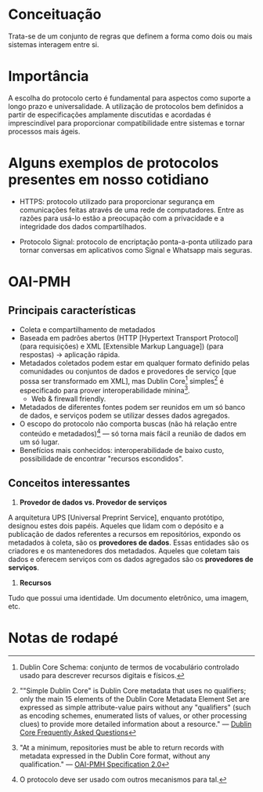 * Conceituação
Trata-se de um conjunto de regras que definem a forma como dois ou mais sistemas interagem entre si. 

* Importância
A escolha do protocolo certo é fundamental para aspectos como suporte a longo prazo e universalidade. A utilização de protocolos bem definidos a partir de especificações amplamente discutidas e acordadas é imprescindível para proporcionar compatibilidade entre sistemas e tornar processos mais ágeis.

* Alguns exemplos de protocolos presentes em nosso cotidiano
- HTTPS: protocolo utilizado para proporcionar segurança em comunicações feitas através de uma rede de computadores. Entre as razões para usá-lo estão a preocupação com a privacidade e a integridade dos dados compartilhados.

- Protocolo Signal: protocolo de encriptação ponta-a-ponta utilizado para tornar conversas em aplicativos como Signal e Whatsapp mais seguras.

* OAI-PMH
** Principais características
- Coleta e compartilhamento de metadados
- Baseada em padrões abertos (HTTP [Hypertext Transport Protocol] (para requisições) e XML [Extensible Markup Language]) (para respostas) -> aplicação rápida.
- Metadados coletados podem estar em qualquer formato definido pelas comunidades ou conjuntos de dados e provedores de serviço [que possa ser transformado em XML], mas Dublin Core[fn:1] simples[fn:2] é especificado para prover interoperabilidade mínina[fn:3].
  + Web & firewall friendly.
- Metadados de diferentes fontes podem ser reunidos em um só banco de dados, e serviços podem se utilizar desses dados agregados.
- O escopo do protocolo não comporta buscas (não há relação entre conteúdo e metadados)[fn:4] — só torna mais fácil a reunião de dados em um só lugar.
- Benefícios mais conhecidos: interoperabilidade de baixo custo, possibilidade de encontrar "recursos escondidos".

** Conceitos interessantes
1. *Provedor de dados vs. Provedor de serviços*
A arquitetura UPS [Universal Preprint Service], enquanto protótipo, designou estes dois papéis. Aqueles que lidam com o depósito e a publicação de dados referentes a recursos em repositórios, expondo os metadados à coleta, são os *provedores de dados*. Essas entidades são os criadores e os mantenedores dos metadados. Aqueles que coletam tais dados e oferecem serviços com os dados agregados são os *provedores de serviços*.

2. *Recursos*
Tudo que possui uma identidade. Um documento eletrônico, uma imagem, etc.

* Notas de rodapé

[fn:1] Dublin Core Schema: conjunto de termos de vocabulário controlado usado para descrever recursos digitais e físicos.

[fn:2] ""Simple Dublin Core" is Dublin Core metadata that uses no qualifiers; only the main 15 elements of the Dublin Core Metadata Element Set are expressed as simple attribute-value pairs without any "qualifiers" (such as encoding schemes, enumerated lists of values, or other processing clues) to provide more detailed information about a resource." —  [[http://dublincore.org/resources/faq/][Dublin Core Frequently Asked Questions]]

[fn:3] "At a minimum, repositories must be able to return records with metadata expressed in the Dublin Core format, without any qualification." — [[http://www.openarchives.org/OAI/openarchivesprotocol.html#Record][OAI-PMH Specification 2.0]]

[fn:4] O protocolo deve ser usado com outros mecanismos para tal.


